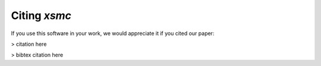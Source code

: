 Citing `xsmc`
=============
If you use this software in your work, we would appreciate it if you cited our paper:

> citation here

> bibtex citation here
